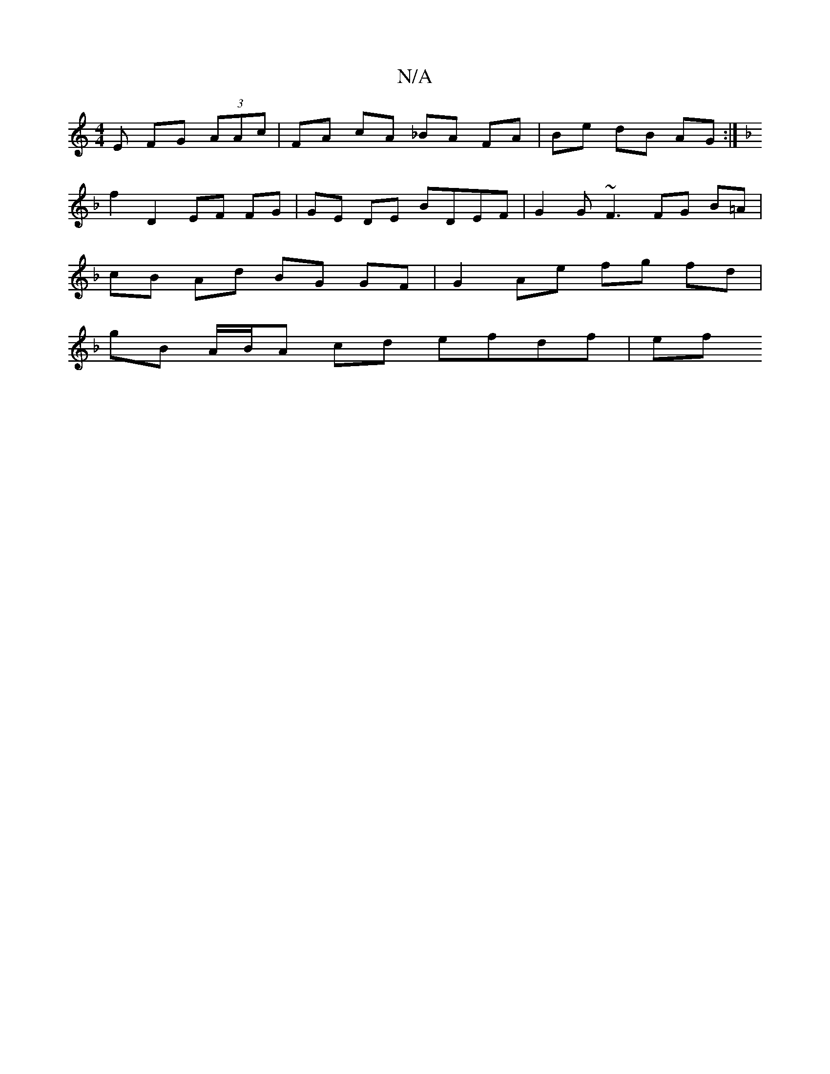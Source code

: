 X:1
T:N/A
M:4/4
R:N/A
K:Cmajor
E FG (3AAc | FA cA _BA FA | Be dB AG :|[K:F/^Dm/E/G/) (AB) A(=ce) | EA BA FG AB | ag ed AG (3EFG |A3 e de |
f2 D2 EF FG | GE DE BDEF | G2 G~F3 FG B=A |
cB Ad BG GF | G2 Ae fg fd |
gB A/B/A cd efdf| ef
